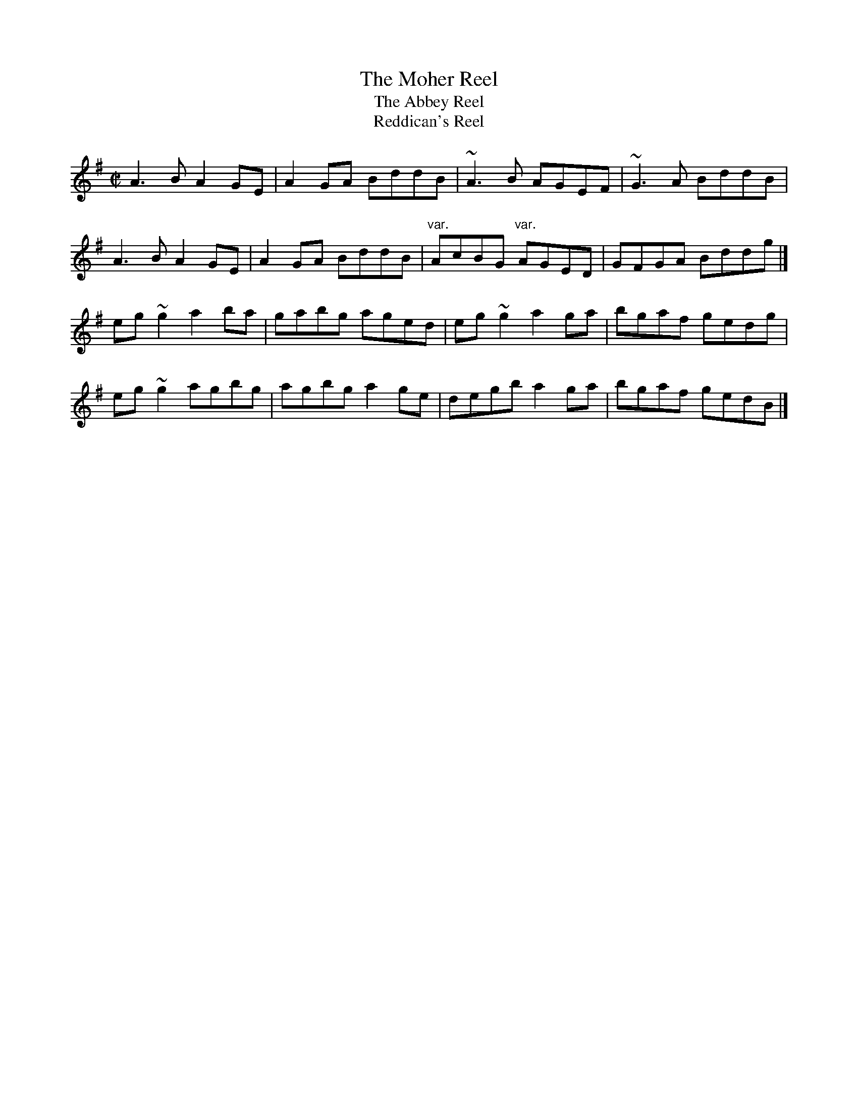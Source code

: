 X: 44
T:Moher Reel, The
T:Abbey Reel, The
T:Reddican's Reel
M:C|
L:1/8
R:Reel
K:ADor
A3B A2GE|A2GA BddB|~A3B AGEF|~G3A BddB|!
A3B A2GE|A2GA BddB|"var."AcBG "var."AGED|GFGA Bddg|]!
eg~g2 a2ba|gabg aged|eg~g2 a2ga|bgaf gedg|!
eg~g2 agbg|agbg a2ge|degb a2ga|bgaf gedB|]!
